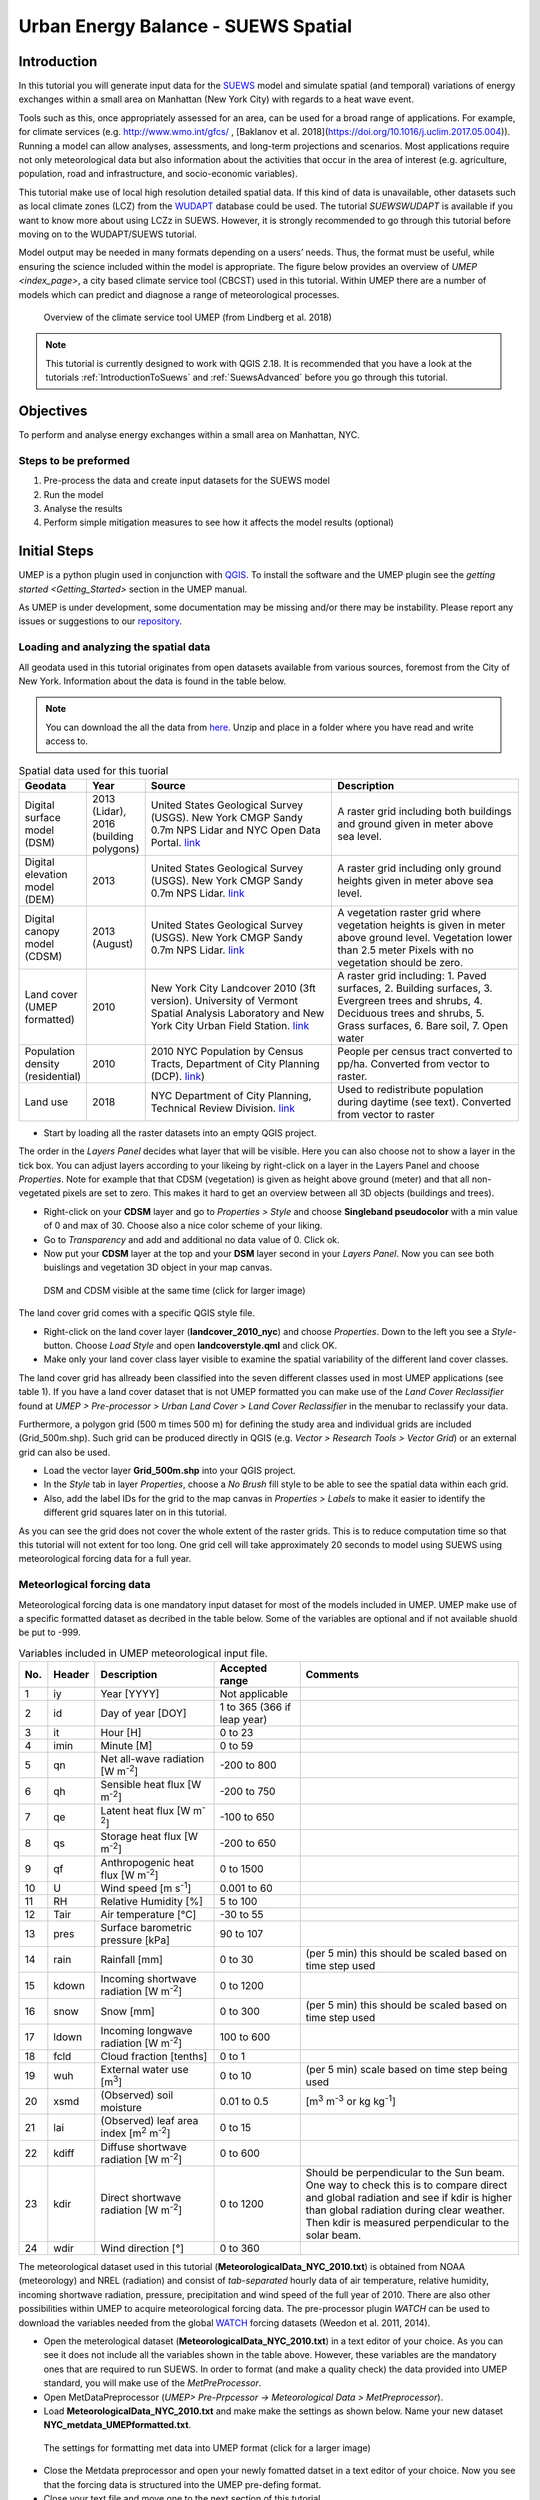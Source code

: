 .. _SuewsSpatial:

Urban Energy Balance - SUEWS Spatial
====================================

Introduction
------------

In this tutorial you will generate input data for the 
`SUEWS <http://suews-docs.readthedocs.io>`__ model and simulate spatial 
(and temporal) variations of energy exchanges within a small area on Manhattan 
(New York City) with regards to a heat wave event. 

Tools such as this, once appropriately assessed for an area, can be used
for a broad range of applications. For example, for climate services
(e.g. http://www.wmo.int/gfcs/ , [Baklanov et al. 2018](https://doi.org/10.1016/j.uclim.2017.05.004)). Running a model can allow analyses,
assessments, and long-term projections and scenarios. Most applications
require not only meteorological data but also information about the
activities that occur in the area of interest (e.g. agriculture,
population, road and infrastructure, and socio-economic variables).

This tutorial make use of local high resolution detailed spatial data. If this kind of data is unavailable, other datasets such as local climate zones (LCZ) from the `WUDAPT <http://www.wudapt.org/>`__ database could be used. The tutorial `SUEWSWUDAPT` is available if you want to know more about using LCZz in SUEWS. However, it is strongly recommended to go through this tutorial before moving on to the WUDAPT/SUEWS tutorial.

Model output may be needed in many formats depending on a users’ needs.
Thus, the format must be useful, while ensuring the science included
within the model is appropriate. The figure below provides an overview of
`UMEP <index_page>`, a city based climate service tool (CBCST) used in this tutorial. Within UMEP there are a number 
of models which can predict and diagnose a range of meteorological processes. 

.. figure:: /images/SUEWSIntro_UMEP_overview.png
   :alt:  none
   :width: 378px

   Overview of the climate service tool UMEP (from Lindberg et al. 2018)
   
   
.. note:: This tutorial is currently designed to work with QGIS 2.18. It is recommended that you have a look at the tutorials :ref:`IntroductionToSuews` and :ref:`SuewsAdvanced` before you go through this tutorial. 


Objectives
----------

To perform and analyse energy exchanges within a small area on Manhattan, NYC.

Steps to be preformed
~~~~~~~~~~~~~~~~~~~~~

#. Pre-process the data and create input datasets for the SUEWS model
#. Run the model
#. Analyse the results
#. Perform simple mitigation measures to see how it affects the model results (optional)


Initial Steps
-------------

UMEP is a python plugin used in conjunction with
`QGIS <http://www.qgis.org>`__. To install the software and the UMEP
plugin see the `getting started <Getting_Started>` section in the UMEP manual.

As UMEP is under development, some documentation may be missing and/or
there may be instability. Please report any issues or suggestions to our
`repository <https://bitbucket.org/fredrik_ucg/umep/>`__.


Loading and analyzing the spatial data
~~~~~~~~~~~~~~~~~~~~~~~~~~~~~~~~~~~~~~

All geodata used in this tutorial originates from open datasets available from various sources, foremost from the City of New York. Information about the data is found in the table below.

.. note:: You can download the all the data from `here <https://github.com/Urban-Meteorology-Reading/Urban-Meteorology-Reading.github.io/blob/master/other%20files/SUEWSSpatial_Tutorialdata.zip>`__. Unzip and place in a folder where you have read and write access to.

.. list-table:: Spatial data used for this tuorial
   :widths: 10 10 40 40

   * - **Geodata**
     - **Year**
     - **Source**
     - **Description**
   * - Digital surface model (DSM)
     - 2013 (Lidar), 2016 (building polygons)
     - United States Geological Survey (USGS). New York CMGP Sandy 0.7m NPS Lidar and NYC Open Data Portal. `link <https://data.cityofnewyork.us>`__
     - A raster grid including both buildings and ground given in meter above sea level.
   * - Digital elevation model (DEM)
     - 2013
     - United States Geological Survey (USGS). New York CMGP Sandy 0.7m NPS Lidar. `link <https://data.cityofnewyork.us>`__	
     - A raster grid including only ground heights given in meter above sea level.
   * - Digital canopy model (CDSM)
     - 2013 (August)
     - United States Geological Survey (USGS). New York CMGP Sandy 0.7m NPS Lidar. `link <https://coast.noaa.gov/htdata/lidar1_z/geoid12b/data/4920/>`__
     - A vegetation raster grid where vegetation heights is given in meter above ground level. Vegetation lower than 2.5 meter Pixels with no vegetation should be zero.
   * - Land cover (UMEP formatted)
     - 2010
     - New York City Landcover 2010 (3ft version). University of Vermont Spatial Analysis Laboratory and New York City Urban Field Station. `link <https://opendata.cityofnewyork.us/>`__
     - A raster grid including: 1. Paved surfaces, 2. Building surfaces, 3. Evergreen trees and shrubs, 4. Deciduous trees and shrubs, 5. Grass surfaces, 6. Bare soil, 7. Open water			
   * - Population density (residential)
     - 2010
     - 2010 NYC Population by Census Tracts, Department of City Planning (DCP). `link <https://data.cityofnewyork.us>`__)
     - People per census tract converted to pp/ha. Converted from vector to raster.
   * - Land use
     - 2018
     - NYC Department of City Planning, Technical Review Division. `link <https://zola.planning.nyc.gov>`__
     - Used to redistribute population during daytime (see text). Converted from vector to raster	 			
	
	
- Start by loading all the raster datasets into an empty QGIS project. 

The order in the *Layers Panel* decides what layer that will be visible. Here you can also choose not to show a layer in the tick box. You can adjust layers according to your likeing by right-click on a layer in the Layers Panel and choose *Properties*. Note for example that that CDSM (vegetation) is given as height above ground (meter) and that all non-vegetated pixels are set to zero. This makes it hard to get an overview between all 3D objects (buildings and trees).

- Right-click on your **CDSM** layer and go to *Properties > Style* and choose **Singleband pseudocolor** with a min value of 0 and max of 30. Choose also a nice color scheme of your liking.
- Go to *Transparency* and  add and additional no data value of 0. Click ok.
- Now put your **CDSM** layer at the top and your **DSM** layer second in your *Layers Panel*. Now you can see both buislings and vegetation 3D object in your map canvas. 

.. figure:: /images/SUEWSSpatial_dataview.png
   :alt:  none
   :width: 1073px

   DSM and CDSM visible at the same time (click for larger image)

The land cover grid comes with a specific QGIS style file.

- Right-click on the land cover layer (**landcover_2010_nyc**) and choose *Properties*. Down to the left you see a *Style*-button. Choose *Load Style* and open **landcoverstyle.qml** and click OK.
- Make only your land cover class layer visible to examine the spatial variability of the different land cover classes.

The land cover grid has allready been classified into the seven different classes used in most UMEP applications (see table 1). If you have a land cover dataset that is not UMEP formatted you can make use of the *Land Cover Reclassifier* found at *UMEP > Pre-processor > Urban Land Cover > Land Cover Reclassifier* in the menubar to reclassify your data.

Furthermore, a polygon grid (500 m times 500 m) for defining the study area and individual grids are included (Grid_500m.shp). Such grid can be produced directly in QGIS (e.g. *Vector > Research Tools > Vector Grid*) or an external grid can also be used.

- Load the vector layer **Grid_500m.shp** into your QGIS project.
- In the *Style* tab in layer *Properties*, choose a *No Brush* fill style to be able to see the spatial data within each grid.
- Also, add the label IDs for the grid to the map canvas in *Properties > Labels* to make it easier to identify the different grid squares later on in this tutorial. 

As you can see the grid does not cover the whole extent of the raster grids. This is to reduce computation time so that this tutorial will not extent for too long. One grid cell will take approximately 20 seconds to model using SUEWS using meteorological forcing data for a full year.

Meteorlogical forcing data
~~~~~~~~~~~~~~~~~~~~~~~~~~

Meteorological forcing data is one mandatory input dataset for most of the models included in UMEP. UMEP make use of a specific formatted dataset as decribed in the table below. Some of the variables are optional and if not available shuold be put to -999.

.. list-table:: Variables included in UMEP meteorological input file. 
   :widths: 3 6 25 18 48
   :header-rows: 1

   * - No.
     - Header
     - Description
     - Accepted  range
     - Comments
   * - 1
     - iy
     - Year [YYYY]
     - Not applicable
     -
   * - 2
     - id
     - Day of year [DOY]
     - 1 to 365 (366 if leap year)
     -
   * - 3
     - it
     - Hour [H]
     - 0 to 23
     -
   * - 4
     - imin
     - Minute [M]
     - 0 to 59
     -
   * - 5
     - qn
     - Net all-wave radiation [W m\ :sup:`-2`]
     - -200 to 800
     -
   * - 6
     - qh
     - Sensible heat flux [W m\ :sup:`-2`]
     - -200 to 750
     -
   * - 7
     - qe
     - Latent heat flux [W m\ :sup:`-2`]
     - -100 to 650
     -
   * - 8
     - qs
     - Storage heat flux [W m\ :sup:`-2`]
     - -200 to 650
     -
   * - 9
     - qf
     - Anthropogenic heat flux [W m\ :sup:`-2`]
     - 0 to 1500
     -
   * - 10
     - U
     - Wind speed [m s\ :sup:`-1`]
     - 0.001 to 60
     -
   * - 11
     - RH
     - Relative Humidity [%]
     - 5 to 100
     -
   * - 12
     - Tair
     - Air temperature [°C]
     - -30 to 55
     -
   * - 13
     - pres
     - Surface barometric pressure [kPa]
     - 90 to 107
     -
   * - 14
     - rain
     - Rainfall [mm]
     - 0 to 30
     - (per 5 min) this should be scaled based on time step used
   * - 15
     - kdown
     - Incoming shortwave radiation [W m\ :sup:`-2`]
     - 0 to 1200
     -
   * - 16
     - snow
     - Snow [mm]
     - 0 to 300
     - (per 5 min) this should be scaled based on time step used
   * - 17
     - ldown
     - Incoming longwave radiation [W m\ :sup:`-2`]
     - 100 to 600
     -
   * - 18
     - fcld
     - Cloud fraction [tenths]
     - 0 to 1
     -
   * - 19
     - wuh
     - External water use [m\ :sup:`3`]
     - 0 to 10
     - (per 5 min) scale based on time step being used
   * - 20
     - xsmd
     - \(Observed) soil moisture
     - 0.01 to 0.5
     - [m\ :sup:`3` m\ :sup:`-3` or kg kg\ :sup:`-1`]
   * - 21
     - lai
     - (Observed) leaf area index [m\ :sup:`2` m\ :sup:`-2`]
     - 0 to 15
     -
   * - 22
     - kdiff
     - Diffuse shortwave radiation [W m\ :sup:`-2`]
     - 0 to 600
     -
   * - 23
     - kdir
     - Direct shortwave radiation [W m\ :sup:`-2`]
     - 0 to 1200
     - Should be perpendicular to the Sun beam.\  One way to check this is to compare direct and global radiation and see if kdir is higher than global radiation during clear weather. Then kdir is measured perpendicular to the solar beam.
   * - 24
     - wdir
     - Wind direction [°]
     - 0 to 360
     -


The meteorological dataset used in this tutorial (**MeteorologicalData_NYC_2010.txt**) is obtained from NOAA (meteorology) and NREL (radiation) and consist of *tab-separated* hourly data of air temperature, relative humidity, incoming shortwave radiation, pressure, precipitation and wind speed of the full year of 2010. There are also other possibilities within UMEP to acquire meteorological forcing data. The pre-processor plugin `WATCH` can be used to download the variables needed from the global `WATCH <http://www.eu-watch.org/>`__ forcing datasets (Weedon et al. 2011, 2014).

- Open the meterological dataset (**MeteorologicalData_NYC_2010.txt**) in a text editor of your choice. As you can see it does not include all the variables shown in the table above. However, these variables are the mandatory ones that are required to run SUEWS. In order to format (and make a quality check) the data provided into UMEP standard, you will make use of the `MetPreProcessor`.

- Open MetDataPreprocessor (*UMEP> Pre-Prpcessor -> Meteorological Data > MetPreprocessor*).
- Load **MeteorologicalData_NYC_2010.txt** and make make the settings as shown below. Name your new dataset **NYC_metdata_UMEPformatted.txt**.


.. figure:: /images/SUEWSSpatial_MetPreprocessor.png
   :alt:  none
   :width: 769px

   The settings for formatting met data into UMEP format (click for a larger image)
   
- Close the Metdata preprocessor and open your newly fomatted datset in a text editor of your choice. Now you see that the forcing data is structured into the UMEP pre-defing format.
- Close your text file and move one to the next section of this tutorial.


Preparing input data for the SUEWS model
----------------------------------------

One key feature of UMEP is to facilitate the preparation of input data for the various models included. SUEWS requires a number of input information to model the urban energy balance. I plugin called *SUEWS Prepare* has been developed for this purpose. This tutorial make use of high resolution data but there are also possibilities to make use of `WUDAPT <http://www.wudapt.org/>`__ datasets in-conjuction to the *LCZ Converter* (*UMEP > Pre-Processor > Spatial data > LCZ Converter*). 

- Open SUEWS Prepare (*UMEP > Pre-Processor > SUEWS prepare*).

.. figure:: /images/SUEWSSpatial_Prepare1.png
   :alt:  none
   :width: 1173px

   The dialog for the SUEWS Prepare plugin (click for a larger image).

Here you can see all the various settings that can be made. You will focus on the *Main Settings* tab where the mandatory settings are made. The other tabs include the settings for e.g. different land cover classes, human activities etc.

There are 10 frames included in the *Main Settings* tab where 8 need to be filled in for this tutorial:

#. **Polygon grid**
#. **Building morphology**
#. **Tree morphology**
#. **Land cover fractions**
#. **Meteorological data** 
#. **Population density**
#. **Daylight savings and UTC**
#. **Initial conditions**

The two optional frames (*Land use fractions* and *Wall area*) should be used if the ESTM model should be used which is a model scheme used to estimate the storage energy term (Q\ :sub:`S`). You will use another modelling scheme (*OHM*) and therefore, these two tabs could be ignored for now.

- Close *SUEWS Prepare*

Building morphology
~~~~~~~~~~~~~~~~~~~
First you will calculate roughness paprmeters based on the building geometry within your grids.

- Open *UMEP > Pre-Processor > Urban Morphology > Morphometric Calculator (Grid)*.
- Use the settings as in the figure below and press *Run*.
- When calculation ids done, close the plugin.

.. figure:: /images/SUEWSSpatial_IMCGBuilding.png
   :alt:  none

   The settings for calculating building morphology.

This operation should have produced 17 different text files; 16 (*anisotrophic*) that include morphometric parameters from each 5 degree section for each grid and one file (*isotropic*) that includes averaged values for each of the 16 grids. You can open **build_IMPGrid_isotropic.txt** and compare the different values for a park grid (3054) and an urban grid (3242). Header abbreviations is explained `here <MorphometricCalculator(Grid)>`.

Tree morphology
~~~~~~~~~~~~~~~
Now you will calculate roughness paprmeters based on the vegetation (trees and bushes) within your grids. As you noticed there is only one surface data for vegetation present (**CDSM_nyc**) and if you examine your land cover grid (**landcover_2010_nyc**) you can see that there is only one class of high vegetation (*Deciduous trees*) present with our model domain. Therefore, you will not separate between evergreen and deciduous vegetation in this tutorial. As shown in table 1, the tree surface model represents height above ground.

- Again, Open *UMEP > Pre-Processor > Urban Morphology > Morphometric Calculator (Grid)*.
- Use the settings as in the figure below and press *Run*.
- When calculation ids done, close the plugin.

.. figure:: /images/SUEWSSpatial_IMCGVeg.png
   :alt:  none

   The settings for calculating vegetation morphology.

Land cover fractions
~~~~~~~~~~~~~~~~~~~~
Moving on to land cover fraction calculations for each grid.

- Open *UMEP > Pre-Processor > Urban Land Cover > Land Cover Fraction (Grid)*.
- Use the settings as in the figure below and press *Run*.
- When calculation ids done, close the plugin.

.. figure:: /images/SUEWSSpatial_LCF.png
   :alt:  none

   The settings for calculating land cover fractions

Population density
~~~~~~~~~~~~~~~~~~
Population density will be used to estimate the anthropogenic heat release (Q\ :sub:`F`) in SUEWS. There is a possibility to make use of both night-time and daytime population densities to make the model more dynamic. You have two different raster grids for night-time (**pop_nighttime_perha**) and daytime (**pop_daytime_perha**), respectively. This time you will make use of a built-in function to QGIS to accuire the population density for each grid.

- Go to *Plugins > Manage and Install Plugins* and make sure that the *Zonal statistics plugin* is ticked in. This is a build-in plugin which comes with the QGIS installation.
- Close the *Plugin maanager* and open *Raster > Zonal Statistics > Zonal Statistics*.
- Choose your **pop_daytime_perha** layer as *Raster layer** and your **Grid_500m** and polygon layer. Use a *Output column prefix* of **PPday** and chose only to calculate *Mean*. Click OK.
- Run the tool again but this time use the night-time dataset.

SUEWS Prepare
~~~~~~~~~~~~~
Now you are ready to organise all input data into the SUEWS input format.

- Open *SUEWS Prepare*
- In the *Polygon grid* frams, choose your polygon grid (**Grid_500m**) and choose **id** as your *ID field*
- In the *Building morphology* frame, fetch the file called **build_IMPGrid_isotropic.txt**.
- In the *Land cover fractions* frame, fetch the file called **lc_LCFG_isotropic.txt**.
- In the *Tree morphology* frame, fetch the file called **veg_IMPGrid_isotropic.txt**.
- In the *Meteorological data* frame, fetch your UMEP formatted met forcing data text file.
- In the *Population density* frame, choose the appropriate attributes created in the previous section for daytime and night-time population density.
- In the *Daylight savings and UTC* frame, leave start and end of the daylight saving as they are and choose *-5*.
- In the *Initial conditions* frame, choose **Winter (0%)** in the *Leaf Cycle*, 100% *Soil moisture state* and **nyc** as a *File code**.
- In the *Anthropogenic* tab, change the code to 771.
- Choose an empty directory as your *Output folder* in the main tab.
- Press *Generate*
- When processing is finished, close *SUEWS Prepare*.

Running the SUEWS model in UMEP
-------------------------------

To perform modelling energy fluxes for multiple grids, `SUEWSAdvanced` can be used. 

- Open *UMEP > Processor > Urban Energy Balance > SUEWS/BLUEWS, Advanced*. Here you can change some of the run control settings in SUEWS. SUEWS can also be executed outside of UMEP and QGIS (see `SUEWS Manual <http://suews-docs.readthedocs.io>`__. This is recommended when modelling long time series (multiple years) of large model domains (many grid points).
- Change the OHM option to [1]. This allows the anthropogenic energy to be partitioned also into the storage energy term.
- Leave the rest of the combobox settings at the top as default and tick in both the *Use snow module* and the *Obtain temporal resolution...* box.
- Set the *Temporal resolution of output (minutes) to 60.
- Locate the directory where you save your output from *SUEWSPrepare* earlier and choose an output folder of your choice.
- Also, Tick in the box *Apply spin-up using...*. This will force the model to run twice using the conditions from the first run as initial conditions for the second run.
- Click *Run*. This computation will take a while so just have patience. 

Analysing model reults
----------------------

UMEP also comes with a tool to make basic analysis of any modelling performed with the SUEWS model. The `SUEWSAnalyser` tool is availble from the post-processing section in UMEP.

- Open *UMEP > Post-Processor > Urban Energy Balance > SUEWS Analyzer*. There are two main sections in this tool. The *Plot data*-section can be used to make temporal analysis as well as making simple comparisins between two grids or variables. This *Spatial data*-section can be used to make aggregated maps of the output variables from the SUEWS model. This requires that you have loaded the same polygon grid into your QGIS project that was used when you prepared the input data for SUEWS using *SUEWS Prepare* earlier in this tutorial.

.. figure:: /images/SUEWSAnalyzer.png
   :alt:  none
   :width: 1035px

   The dialog for the SUEWS Analyzer tool.

To access the output data from the a model run, the **RunControl.nml** file for that particular run must be located. If your run has been made through UMEP, this file can be found in your output folder. Otherwise, this file can be located in the same folder from where the model was executed. 

- In the top panel of *SUEWS Analyzer*, load the **RunControl.nml** located in the output folder.

You will start by plotting basic data for grid 3242 which is one of the most dense urban area in the World. 

- In the left panel, choose grid *3242* and year *2010*. Tick in *plot basic data* and click *Plot*. This will display some of the most essential variables such as radiation balance and budget etc. You can use the tools such as the zoom to examine a shorter time period more in detail.

.. figure:: /images/SUEWSSpatial_basicplot_grid3242.png
   :alt:  none
   :width: 1510px

   Basic plot for grid 3242. Click on image for enlargement.
   
Notice e.g. the high Q\ :sub:`F` values during winter as well as the low Q\ :sub:`E` values throughout the year.

- Close the plot and make the same kind of plot for grid 3054 which is a grid mainly within Central Park. Consider the differences between the plot generated for grid 3242. Close the plot when you are done.

In the left panel, there is also possibilities to examine two different variables in time, either from the same grid or between two different grid points. There is also possible to examine different parameters through scatterplots.

The right panel in SUEWS Analyzer can be used to perform basic spatial analysis on your model results by producing aggragated maps etc. using different variables and time spans. Sensible heat (Q\ :sub:`H`) is a suitable variable to visualise warm areas as it is a variable the show the amount of the available energy that will be partitioned into heat.

- Make the settings as shown in the figure below but change the location where you will save your data on your own system.

.. figure:: /images/SUEWSSpatial_Analyzer.png
   :alt:  none
   :width: 1035px

   The dialog for the SUEWS Analyzer tool to produce a mean Q\ :sub:`H` for each grid. Click on image for enlargement.

Note that the warmest areas are located in the most dense urban environments and the coolest are found where either vegetation and/or water bodies are present. During 2010 there was a 3-day heat-wave event in the region around NYC that lasted from 5 to 8 July 2010 (Day of Year: 186-189).

- Make a similar average map of Q\ :sub:`H` as above but choose only the heat wave period. Save it as a separate geoTiff.


The influence of mitigation measures on the urban energy balance (optional)
---------------------------------------------------------------------------

There different ways of manipulating the data using UMEP as well directly changing the input data in SUEWS to examine the influence of migitagion measrues on the UEB. The most detailed way would be to directly changing the surface data by e.g. increasing the number of street trees. This can be done by e.g. using the `TreeGenerator`-plugin in UMEP. This method would require that you go through the workflow of this tutorial again before you do your new model run. Another way is to directly manipulate input data to SUEWS at grid point level. This can done by e.g. changing the land cover fractions in **SUEWS_SiteSelect.txt**, the file that includes all grid-specific information used in SUEWS.

- Make a copy of your whole input folder created from SUEWSPRepare earlier and rename it to e.g. *Input_mitigation*. 
- In that folder remove all the files beginning with *InitialConditions* **except** the one called **InitialConditionsnyc_2010.nml**.
- Open **SUEWS_SiteSelect.txt** in Excel (or similar software).
- Now increace the fraction of decidious trees (*Fr_DecTr*) for grid 3242 and 3243 by 0.2. As the total land cover fraction has to be 1 you also need to reduce the paved fraction (*Fr_Paved*) by the same amount.
- Save and close. Remember to keep the format (tab-separated text).
- Create an empty folder called *Output_mitigation*
- Open `SuewsAdvanced` and make the same settings as before but change to inout and output folders.
- Run the model.
- When finished, create a similar average Q\ :sub:`H` map for the heat event and compare the two maps. You can do a difference map by using the Raster Calculator in QGIS (*Raster>Raster Calculator...*).

Tutorial finished.
